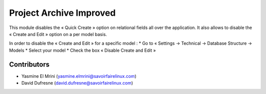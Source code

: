 ========================
Project Archive Improved
========================
This module disables the « Quick Create » option on relational fields all over the application. It also allows to disable the « Create and Edit » option on a per model basis.

In order to disable the « Create and Edit » for a specific model :
* Go to « Settings → Technical → Database Structure → Models
* Select your model
* Check the box « Disable Create and Edit »

Contributors
------------
* Yasmine El Mrini (yasmine.elmrini@savoirfairelinux.com)
* David Dufresne (david.dufresne@savoirfairelinux.com)
